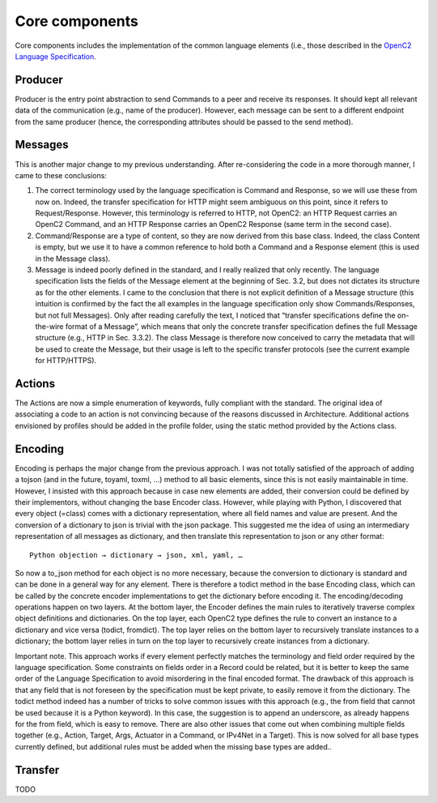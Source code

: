 Core components
---------------

Core components includes the implementation of the common language
elements (i.e., those described in the `OpenC2 Language
Specification <https://docs.oasis-open.org/openc2/oc2ls/v1.0/cs02/oc2ls-v1.0-cs02.pdf>`__.

Producer
~~~~~~~~

Producer is the entry point abstraction to send Commands to a peer and
receive its responses. It should kept all relevant data of the
communication (e.g., name of the producer). However, each message can be
sent to a different endpoint from the same producer (hence, the
corresponding attributes should be passed to the send method).

Messages
~~~~~~~~

This is another major change to my previous understanding. After
re-considering the code in a more thorough manner, I came to these
conclusions: 

1. The correct terminology used by the language specification is Command and Response, so we will use these from now on. Indeed, the transfer specification for HTTP might seem ambiguous on this point, since it refers to Request/Response. However, this terminology is referred to HTTP, not OpenC2: an HTTP Request carries an OpenC2 Command, and an HTTP Response carries an OpenC2 Response (same term in the second case). 
2. Command/Response are a type of content, so they are now derived from this base class. Indeed, the class Content is empty, but we use it to have a common reference to hold both a Command and a Response element (this is used in the Message class). 
3. Message is indeed poorly defined in the standard, and I really realized that only recently. The language specification lists the fields of the  Message element at the beginning of Sec. 3.2, but does not dictates its structure as for the other elements. I came to the conclusion that there is not explicit definition of a Message structure (this intuition is confirmed by the fact the all examples in the language specification only show Commands/Responses, but not full Messages). Only after reading carefully the text, I noticed that “transfer specifications define the on-the-wire format of a Message”, which means that only the concrete transfer specification defines the full Message structure (e.g., HTTP in Sec. 3.3.2). The class Message is therefore now conceived to carry the metadata that will be used to create the Message, but their usage is left to the specific transfer protocols (see the current example for HTTP/HTTPS).

Actions
~~~~~~~

The Actions are now a simple enumeration of keywords, fully compliant
with the standard. The original idea of associating a code to an action
is not convincing because of the reasons discussed in Architecture.
Additional actions envisioned by profiles should be added in the profile
folder, using the static method provided by the Actions class.

Encoding
~~~~~~~~

Encoding is perhaps the major change from the previous approach. I was
not totally satisfied of the approach of adding a tojson (and in the
future, toyaml, toxml, …) method to all basic elements, since this is
not easily maintainable in time. However, I insisted with this approach
because in case new elements are added, their conversion could be
defined by their implementors, without changing the base Encoder class.
However, while playing with Python, I discovered that every object
(=class) comes with a dictionary representation, where all field names
and value are present. And the conversion of a dictionary to json is
trivial with the json package. This suggested me the idea of using an
intermediary representation of all messages as dictionary, and then
translate this representation to json or any other format:

::

  Python objection → dictionary → json, xml, yaml, …

So now a to_json method for each object is no more necessary, because
the conversion to dictionary is standard and can be done in a general
way for any element. There is therefore a todict method in the base
Encoding class, which can be called by the concrete encoder
implementations to get the dictionary before encoding it. The
encoding/decoding operations happen on two layers. At the bottom layer,
the Encoder defines the main rules to iteratively traverse complex
object definitions and dictionaries. On the top layer, each OpenC2 type
defines the rule to convert an instance to a dictionary and vice versa
(todict, fromdict). The top layer relies on the bottom layer to
recursively translate instances to a dictionary; the bottom layer relies
in turn on the top layer to recursively create instances from a
dictionary.

Important note. This approach works if every element perfectly matches
the terminology and field order required by the language specification.
Some constraints on fields order in a Record could be related, but it is
better to keep the same order of the Language Specification to avoid
misordering in the final encoded format. The drawback of this approach
is that any field that is not foreseen by the specification must be kept
private, to easily remove it from the dictionary. The todict method
indeed has a number of tricks to solve common issues with this approach
(e.g., the from field that cannot be used because it is a Python
keyword). In this case, the suggestion is to append an underscore, as
already happens for the from field, which is easy to remove. There are
also other issues that come out when combining multiple fields together
(e.g., Action, Target, Args, Actuator in a Command, or IPv4Net in a
Target). This is now solved for all base types currently defined, but
additional rules must be added when the missing base types are added..

Transfer
~~~~~~~~

TODO

